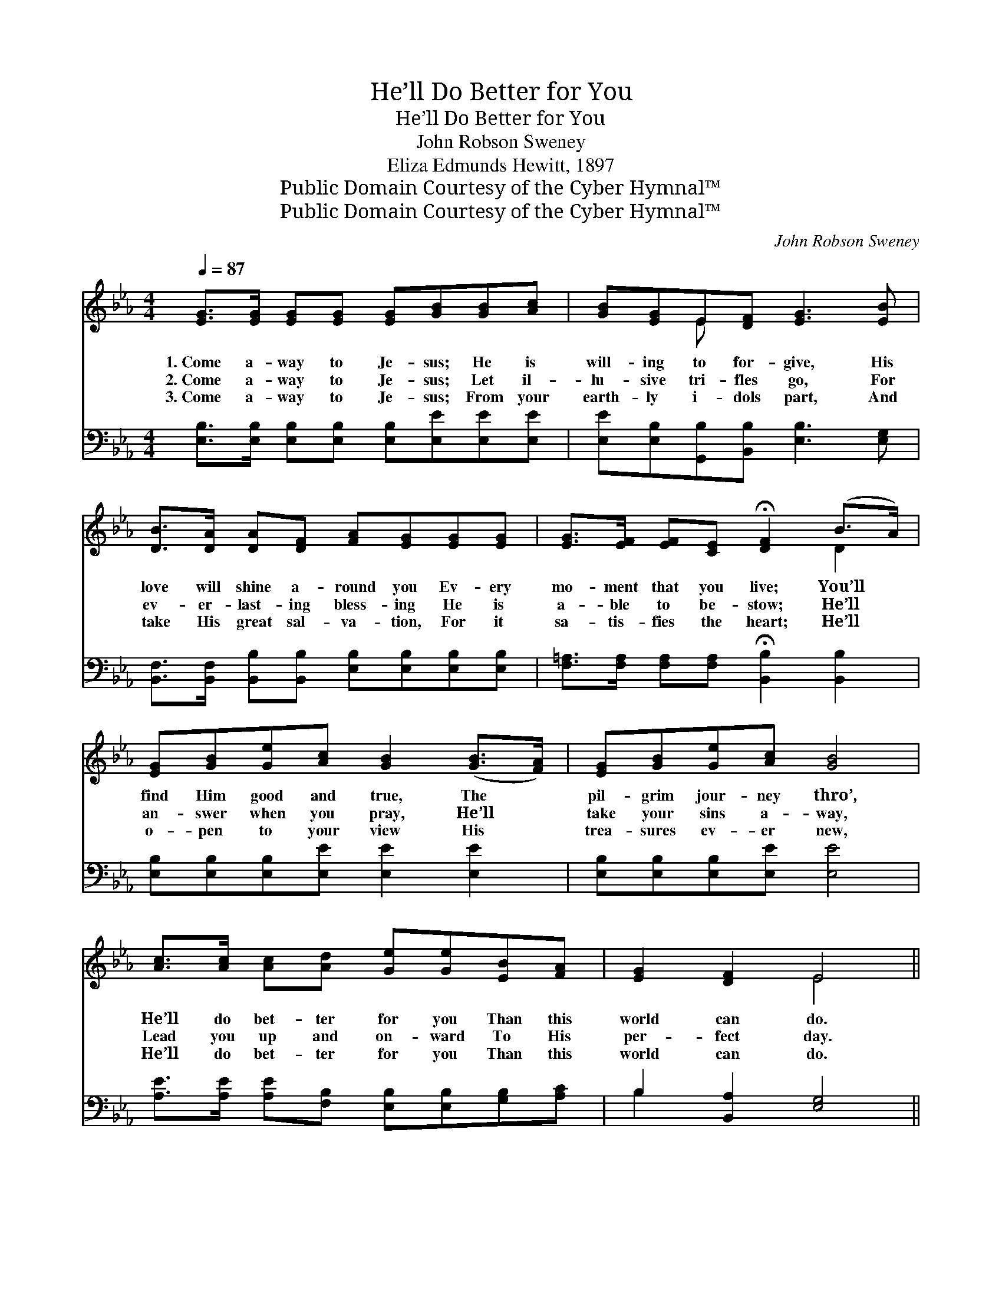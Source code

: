 X:1
T:He’ll Do Better for You
T:He’ll Do Better for You
T:John Robson Sweney
T:Eliza Edmunds Hewitt, 1897
T:Public Domain Courtesy of the Cyber Hymnal™
T:Public Domain Courtesy of the Cyber Hymnal™
C:John Robson Sweney
Z:Public Domain
Z:Courtesy of the Cyber Hymnal™
%%score ( 1 2 ) ( 3 4 )
L:1/8
Q:1/4=87
M:4/4
K:Eb
V:1 treble 
V:2 treble 
V:3 bass 
V:4 bass 
V:1
 [EG]>[EG] [EG][EG] [EG][GB][GB][Ac] | [GB][EG]E[DF] [EG]3 [EB] | %2
w: 1.~Come a- way to Je- sus; He is|will- ing to for- give, His|
w: 2.~Come a- way to Je- sus; Let il-|lu- sive tri- fles go, For|
w: 3.~Come a- way to Je- sus; From your|earth- ly i- dols part, And|
 [DB]>[DA] [DA][DF] [FA][EG][EG][EG] | [EG]>[EF] [EF][CE] !fermata![DF]2 (B>A) | %4
w: love will shine a- round you Ev- ery|mo- ment that you live; You’ll *|
w: ev- er- last- ing bless- ing He is|a- ble to be- stow; He’ll *|
w: take His great sal- va- tion, For it|sa- tis- fies the heart; He’ll *|
 [EG][GB][Ge][Ac] [GB]2 ([GB]>[FA]) | [EG][GB][Ge][Ac] [GB]4 | %6
w: find Him good and true, The *|pil- grim jour- ney thro’,|
w: an- swer when you pray, He’ll *|take your sins a- way,|
w: o- pen to your view His *|trea- sures ev- er new,|
 [Ac]>[Ac] [Ac][Ad] [Ge][Ge][EB][FA] | [EG]2 [DF]2 E4 || %8
w: He’ll do bet- ter for you Than this|world can do.|
w: Lead you up and on- ward To His|per- fect day.|
w: He’ll do bet- ter for you Than this|world can do.|
"^Refrain" [GB]>[GB] [EG][FA] [GB][Ge][Bd][Ac] | [GB]2 [Ac]2 [FA]4 | %10
w: ||
w: He’ll do bet- ter for you Than this|world can do;|
w: ||
 [FA]>[FA] [DF][EG] [FA][Bd][Ac][GB] | [FA]2 [DB]2 !fermata![EG]2 ([GB]>[FA]) | %12
w: ||
w: He’s a migh- ty Sav- ior, He is|good and true; He’ll *|
w: ||
 [EG][GB][Ge][Ac] [GB]2 ([GB]>[FA]) | [EG][GB][Ge][Ac] [GB]4 | %14
w: ||
w: save you by His grace, Un- *|til you see His face;|
w: ||
 [Ac]>[Ac] [Ac][Ad] [Ge][Ge][EB][FA] | [EG]2 [DF]2 E4 |] %16
w: ||
w: He’ll do bet- ter for you Than this|world can do.|
w: ||
V:2
 x8 | x2 E x5 | x8 | x6 D2 | x8 | x8 | x8 | x4 E4 || x8 | x8 | x8 | x8 | x8 | x8 | x8 | x4 E4 |] %16
V:3
 [E,B,]>[E,B,] [E,B,][E,B,] [E,B,][E,E][E,E][E,E] | [E,E][E,B,][G,,B,][B,,B,] [E,B,]3 [E,G,] | %2
 [B,,F,]>[B,,F,] [B,,B,][B,,B,] [E,B,][E,B,][E,B,][E,B,] | %3
 [F,=A,]>[F,A,] [F,A,][F,A,] !fermata![B,,B,]2 [B,,B,]2 | [E,B,][E,B,][E,B,][E,E] [E,E]2 [E,E]2 | %5
 [E,B,][E,B,][E,B,][E,E] [E,E]4 | [A,E]>[A,E] [A,E][F,B,] [E,B,][E,B,][G,B,][A,C] | %7
 B,2 [B,,A,]2 [E,G,]4 || [E,E]>[E,E] [E,B,][E,B,] [E,E][E,B,][E,E][E,E] | [B,E]2 [B,D]2 [B,D]4 | %10
 [B,,D]>[B,,D] [B,,B,][B,,B,] [B,,B,][B,,B,][B,,B,][B,,B,] | %11
 [B,,D]2 [B,,B,]2 !fermata![E,B,]2 [E,E]2 | [E,B,][E,B,][E,B,][E,E] [E,E]2 [E,E]2 | %13
 [E,B,][E,B,][E,B,][E,E] [E,E]4 | [A,E]>[A,E] [A,E][F,B,] [E,B,][E,B,][G,B,][A,C] | %15
 B,2 [B,,A,]2 [E,G,]4 |] %16
V:4
 x8 | x8 | x8 | x8 | x8 | x8 | x8 | B,2 x6 || x8 | x8 | x8 | x8 | x8 | x8 | x8 | B,2 x6 |] %16

